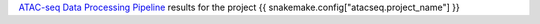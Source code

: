 `ATAC-seq Data Processing Pipeline <https://github.com/sreichl/atacseq_pipeline/>`_ results for the project {{ snakemake.config["atacseq.project_name"] }}


